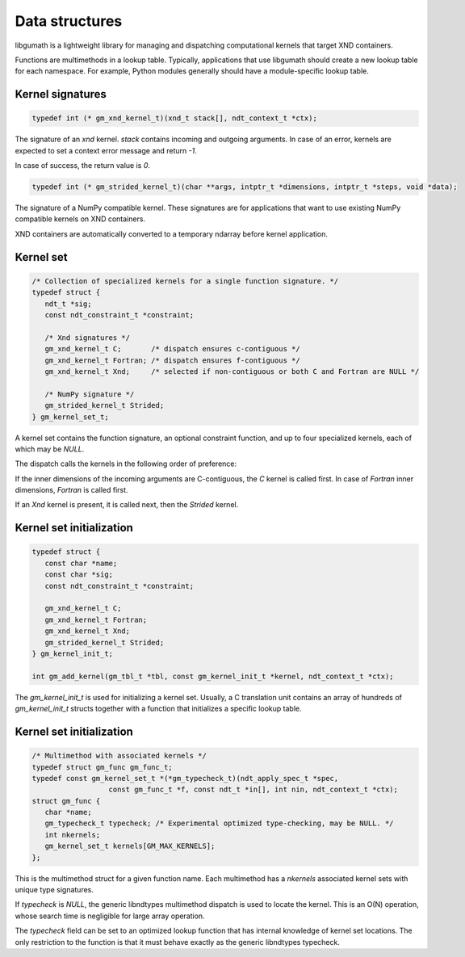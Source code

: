 .. meta::
   :robots: index,follow
   :description: libndtypes documentation

.. sectionauthor:: Stefan Krah <skrah at bytereef.org>


Data structures
===============

libgumath is a lightweight library for managing and dispatching computational
kernels that target XND containers.

Functions are multimethods in a lookup table. Typically, applications that
use libgumath should create a new lookup table for each namespace. For example,
Python modules generally should have a module-specific lookup table.


Kernel signatures
-----------------

.. topic:: kernels

.. code-block:: c

   typedef int (* gm_xnd_kernel_t)(xnd_t stack[], ndt_context_t *ctx);

The signature of an *xnd* kernel. *stack* contains incoming and outgoing
arguments. In case of an error, kernels are expected to set a context error
message and return *-1*.

In case of success, the return value is *0*.


.. code-block:: c

   typedef int (* gm_strided_kernel_t)(char **args, intptr_t *dimensions, intptr_t *steps, void *data);

The signature of a NumPy compatible kernel.  These signatures are for
applications that want to use existing NumPy compatible kernels on XND
containers.

XND containers are automatically converted to a temporary ndarray before
kernel application.


Kernel set
----------

.. code-block:: c

   /* Collection of specialized kernels for a single function signature. */
   typedef struct {
      ndt_t *sig;
      const ndt_constraint_t *constraint;

      /* Xnd signatures */
      gm_xnd_kernel_t C;       /* dispatch ensures c-contiguous */
      gm_xnd_kernel_t Fortran; /* dispatch ensures f-contiguous */
      gm_xnd_kernel_t Xnd;     /* selected if non-contiguous or both C and Fortran are NULL */

      /* NumPy signature */
      gm_strided_kernel_t Strided;
   } gm_kernel_set_t;

A kernel set contains the function signature, an optional constraint function,
and up to four specialized kernels, each of which may be *NULL*.

The dispatch calls the kernels in the following order of preference:

If the inner dimensions of the incoming arguments are C-contiguous, the *C*
kernel is called first. In case of *Fortran* inner dimensions, *Fortran*
is called first.

If an *Xnd* kernel is present, it is called next, then the *Strided* kernel.


Kernel set initialization
-------------------------

.. topic:: kernel set initialization

.. code-block:: c

   typedef struct {
      const char *name;
      const char *sig;
      const ndt_constraint_t *constraint;

      gm_xnd_kernel_t C;
      gm_xnd_kernel_t Fortran;
      gm_xnd_kernel_t Xnd;
      gm_strided_kernel_t Strided;
   } gm_kernel_init_t;

   int gm_add_kernel(gm_tbl_t *tbl, const gm_kernel_init_t *kernel, ndt_context_t *ctx);

The *gm_kernel_init_t* is used for initializing a kernel set.  Usually, a C
translation unit contains an array of hundreds of *gm_kernel_init_t* structs
together with a function that initializes a specific lookup table.


Kernel set initialization
-------------------------

.. topic:: kernel set initialization

.. code-block:: c

   /* Multimethod with associated kernels */
   typedef struct gm_func gm_func_t;
   typedef const gm_kernel_set_t *(*gm_typecheck_t)(ndt_apply_spec_t *spec,
                     const gm_func_t *f, const ndt_t *in[], int nin, ndt_context_t *ctx);
   struct gm_func {
      char *name;
      gm_typecheck_t typecheck; /* Experimental optimized type-checking, may be NULL. */
      int nkernels;
      gm_kernel_set_t kernels[GM_MAX_KERNELS];
   };

This is the multimethod struct for a given function name.  Each multimethod has
a *nkernels* associated kernel sets with unique type signatures.

If *typecheck* is *NULL*, the generic libndtypes multimethod dispatch is used
to locate the kernel. This is an O(N) operation, whose search time is negligible
for large array operation.

The *typecheck* field can be set to an optimized lookup function that has
internal knowledge of kernel set locations.  The only restriction to the
function is that it must behave exactly as the generic libndtypes typecheck.
